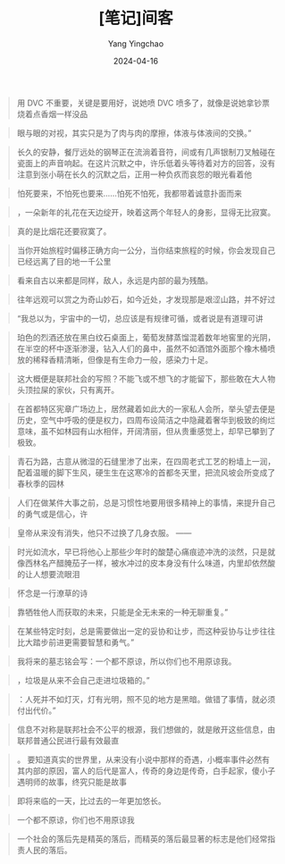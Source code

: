#+TITLE:  [笔记]间客
#+AUTHOR: Yang Yingchao
#+DATE:   2024-04-16
#+OPTIONS:  ^:nil H:5 num:t toc:2 \n:nil ::t |:t -:t f:t *:t tex:t d:(HIDE) tags:not-in-toc
#+STARTUP:  align nodlcheck oddeven lognotestate
#+SEQ_TODO: TODO(t) INPROGRESS(i) WAITING(w@) | DONE(d) CANCELED(c@)
#+LANGUAGE: en
#+TAGS:     noexport(n)
#+EXCLUDE_TAGS: noexport
#+FILETAGS: :tag1:tag2:note:ireader:



#+BEGIN_QUOTE
用 DVC 不重要，关键是要用好，说她喷 DVC 喷多了，就像是说她拿钞票烧着点香烟一样没品
#+END_QUOTE


#+BEGIN_QUOTE
眼与眼的对视，其实只是为了肉与肉的摩擦，体液与体液间的交换。”
#+END_QUOTE


#+BEGIN_QUOTE
长久的安静，餐厅远处的钢琴正在流淌着音符，间或有几声银制刀叉触碰在瓷面上的声音响起。在这片沉默之中，许乐低着头等待着对方的回答，没有注意到张小萌在长久的沉默之后，正用一种负疚而哀怨的眼光看着他
#+END_QUOTE


#+BEGIN_QUOTE
怕死要来，不怕死也要来……怕死不怕死，我都带着诚意扑面而来
#+END_QUOTE


#+BEGIN_QUOTE
，一朵新年的礼花在天边绽开，映着这两个年轻人的身影，显得无比寂寞。
#+END_QUOTE


#+BEGIN_QUOTE
真的是比烟花还要寂寞了。
#+END_QUOTE


#+BEGIN_QUOTE
当你开始旅程时偏移正确方向一公分，当你结束旅程的时候，你会发现自己已经远离了目的地一千公里
#+END_QUOTE


#+BEGIN_QUOTE
看来自古以来都是同样，敌人，永远是内部的最为残酷。
#+END_QUOTE


#+BEGIN_QUOTE
往年远观可以赏之为奇山妙石，如今近处，才发现那是艰涩山路，并不好过
#+END_QUOTE


#+BEGIN_QUOTE
“我总以为，宇宙中的一切，总应该是有规律可循，或者说是有道理可讲
#+END_QUOTE


#+BEGIN_QUOTE
珀色的烈酒还放在黑白纹石桌面上，葡萄发酵蒸馏混着数年地窖里的光阴，在半空的杯中逐渐渗漫，钻入人们的鼻中，虽然不如酒馆外面那个橡木桶喷放的稀释香精清晰，但像是有生命力一般，感染力十足。
#+END_QUOTE


#+BEGIN_QUOTE
这大概便是联邦社会的写照？不能飞或不想飞的才能留下，那些敢在大人物头顶拉屎的家伙，只有离开。
#+END_QUOTE


#+BEGIN_QUOTE
在首都特区宪章广场边上，居然藏着如此大的一家私人会所，举头望去便是历史，空气中呼吸的便是权力，四周布设简洁之中隐藏着奢华到极致的绚烂意味，虽不如林园有山水相伴，开阔清丽，但从贵重感觉上，却早已攀到了极致。
#+END_QUOTE


#+BEGIN_QUOTE
青石为路，古意从微湿的石缝里渗了出来，在四周老式工艺的粉墙上一润，配着温暖的脚下生风，硬生生在这寒冷的首都冬天里，把流风坡会所变成了春秋季的园林
#+END_QUOTE


#+BEGIN_QUOTE
人们在做某件大事之前，总是习惯性地要用很多精神上的事情，来提升自己的勇气或是信心，许
#+END_QUOTE


#+BEGIN_QUOTE
皇帝从来没有消失，他只不过换了几身衣服。 ——
#+END_QUOTE


#+BEGIN_QUOTE
时光如流水，早已将他心上那些少年时的酸楚心痛痕迹冲洗的淡然，只是就像西林名产醋腌茄子一样，被水冲过的皮本身没有什么味道，内里却依然酸的让人想要流眼泪
#+END_QUOTE


#+BEGIN_QUOTE
怀念是一行潦草的诗
#+END_QUOTE


#+BEGIN_QUOTE
靠牺牲他人而获取的未来，只能是全无未来的一种无聊重复。”
#+END_QUOTE


#+BEGIN_QUOTE
在某些特定时刻，总是需要做出一定的妥协和让步，而这种妥协与让步往往比大踏步前进更需要智慧和勇气。”
#+END_QUOTE


#+BEGIN_QUOTE
我将来的墓志铭会写：一个都不原谅，所以你们也不用原谅我。
#+END_QUOTE


#+BEGIN_QUOTE
，垃圾是从来不会自己走进垃圾箱的。”
#+END_QUOTE


#+BEGIN_QUOTE
：人死并不如灯灭，灯有光明，照不见的地方是黑暗。做错了事情，就必须付出代价。”
#+END_QUOTE


#+BEGIN_QUOTE
信息不对称是联邦社会不公平的根源，我们想做的，就是敞开这些信息，由联邦普通公民进行最有效最直
#+END_QUOTE


#+BEGIN_QUOTE
。 要知道真实的世界里，从来没有小说中那样的奇遇，小概率事件必然有其内部的原因，富人的后代是富人，传奇的身边是传奇，白手起家，傻小子遇明师的故事，终究只能是故事
#+END_QUOTE


#+BEGIN_QUOTE
即将来临的一天，比过去的一年更加悠长。
#+END_QUOTE


#+BEGIN_QUOTE
一个都不原谅，你们也不用原谅我
#+END_QUOTE


#+BEGIN_QUOTE
一个社会的落后先是精英的落后，而精英的落后最显著的标志是他们经常指责人民的落后。
#+END_QUOTE
